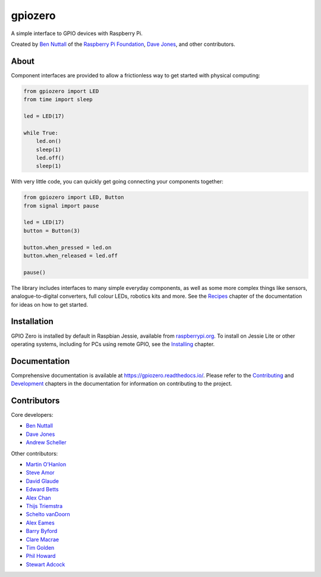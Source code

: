 ========
gpiozero
========

.. image:: https://badge.fury.io/py/gpiozero.svg
    :target: https://badge.fury.io/py/gpiozero
    :alt: Latest Version

.. image:: https://travis-ci.org/RPi-Distro/python-gpiozero.svg?branch=master
    :target: https://travis-ci.org/RPi-Distro/python-gpiozero
    :alt: Build Tests

.. image:: https://img.shields.io/codecov/c/github/RPi-Distro/python-gpiozero/master.svg?maxAge=2592000
    :target: https://codecov.io/github/RPi-Distro/python-gpiozero
    :alt: Code Coverage

A simple interface to GPIO devices with Raspberry Pi.

Created by `Ben Nuttall`_ of the `Raspberry Pi Foundation`_, `Dave Jones`_, and
other contributors.

About
=====

Component interfaces are provided to allow a frictionless way to get started
with physical computing:

.. code:: python

    from gpiozero import LED
    from time import sleep

    led = LED(17)

    while True:
        led.on()
        sleep(1)
        led.off()
        sleep(1)

With very little code, you can quickly get going connecting your components
together:

.. code:: python

    from gpiozero import LED, Button
    from signal import pause

    led = LED(17)
    button = Button(3)

    button.when_pressed = led.on
    button.when_released = led.off

    pause()

The library includes interfaces to many simple everyday components, as well as
some more complex things like sensors, analogue-to-digital converters, full
colour LEDs, robotics kits and more. See the `Recipes`_ chapter of the
documentation for ideas on how to get started.

Installation
============

GPIO Zero is installed by default in Raspbian Jessie, available from
`raspberrypi.org`_. To install on Jessie Lite or other operating systems,
including for PCs using remote GPIO, see the `Installing`_ chapter.

Documentation
=============

Comprehensive documentation is available at https://gpiozero.readthedocs.io/.
Please refer to the `Contributing`_ and `Development`_ chapters in the
documentation for information on contributing to the project.

Contributors
============

Core developers:

- `Ben Nuttall`_
- `Dave Jones`_
- `Andrew Scheller`_

Other contributors:

- `Martin O'Hanlon`_
- `Steve Amor`_
- `David Glaude`_
- `Edward Betts`_
- `Alex Chan`_
- `Thijs Triemstra`_
- `Schelto vanDoorn`_
- `Alex Eames`_
- `Barry Byford`_
- `Clare Macrae`_
- `Tim Golden`_
- `Phil Howard`_
- `Stewart Adcock`_


.. _Raspberry Pi Foundation: https://www.raspberrypi.org/
.. _raspberrypi.org: https://www.raspberrypi.org/downloads/
.. _Recipes: http://gpiozero.readthedocs.io/en/latest/recipes.html
.. _Contributing: http://gpiozero.readthedocs.io/en/latest/contributing.html
.. _Development: http://gpiozero.readthedocs.io/en/latest/development.html
.. _Installing: http://gpiozero.readthedocs/io/en/latest/installing.html

.. _Ben Nuttall: https://github.com/bennuttall
.. _Dave Jones: https://github.com/waveform80
.. _Andrew Scheller: https://github.com/lurch
.. _Martin O'Hanlon: https://github.com/martinohanlon
.. _Steve Amor: https://github.com/SteveAmor
.. _David Glaude: https://github.com/dglaude
.. _Edward Betts: https://github.com/edwardbetts
.. _Alex Chan: https://github.com/alexwlchan
.. _Thijs Triemstra: https://github.com/thijstriemstra
.. _Schelto vanDoorn: https://github.com/goloplo
.. _Alex Eames: https://github.com/raspitv
.. _Barry Byford: https://github.com/ukBaz
.. _Clare Macrae: https://github.com/claremacrae
.. _Tim Golden: https://github.com/tjguk
.. _Phil Howard: https://github.com/Gadgetoid
.. _Stewart Adcock: https://github.com/stewartadcock
